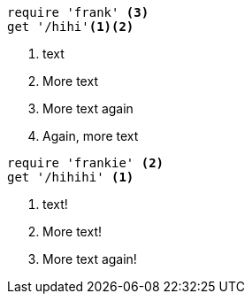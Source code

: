 //vale-fixture
[source,ruby]
----
require 'frank' <3>
get '/hihi'<1><2>
----
<1> text
<2> More text
<3> More text again
<4> Again, more text

//vale-fixture
[source,ruby]
----
require 'frankie' <2>
get '/hihihi' <1>
----
<1> text!
<2> More text!
<3> More text again!

